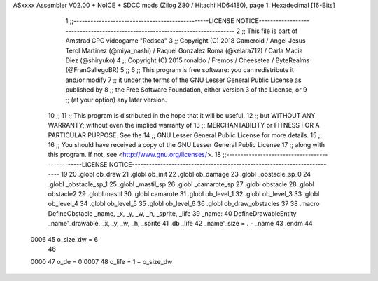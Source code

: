 ASxxxx Assembler V02.00 + NoICE + SDCC mods  (Zilog Z80 / Hitachi HD64180), page 1.
Hexadecimal [16-Bits]



                              1 ;;------------------------------------------------LICENSE NOTICE------------------------------------------------------------------------------
                              2 ;;  This file is part of Amstrad CPC videogame "Redsea"
                              3 ;;  Copyright (C) 2018 Gameroid / Angel Jesus Terol Martinez (@miya_nashi) / Raquel Gonzalez Roma (@kelara712) / Carla Macia Diez (@shiryuko)
                              4 ;;  Copyright (C) 2015 ronaldo / Fremos / Cheesetea / ByteRealms (@FranGallegoBR)
                              5 ;;
                              6 ;;  This program is free software: you can redistribute it and/or modify
                              7 ;;  it under the terms of the GNU Lesser General Public License as published by
                              8 ;;  the Free Software Foundation, either version 3 of the License, or
                              9 ;;  (at your option) any later version.
                             10 ;;
                             11 ;;  This program is distributed in the hope that it will be useful,
                             12 ;;  but WITHOUT ANY WARRANTY; without even the implied warranty of
                             13 ;;  MERCHANTABILITY or FITNESS FOR A PARTICULAR PURPOSE.  See the
                             14 ;;  GNU Lesser General Public License for more details.
                             15 ;;
                             16 ;;  You should have received a copy of the GNU Lesser General Public License
                             17 ;;  along with this program.  If not, see <http://www.gnu.org/licenses/>.
                             18 ;;------------------------------------------------LICENSE NOTICE-------------------------------------------------------------------------
                             19 
                             20 .globl ob_draw
                             21 .globl ob_init
                             22 .globl ob_damage
                             23 .globl _obstacle_sp_0
                             24 .globl _obstacle_sp_1
                             25 .globl _mastil_sp
                             26 .globl _camarote_sp
                             27 .globl obstacle
                             28 .globl obstacle2
                             29 .globl mastil
                             30 .globl camarote
                             31 .globl ob_level_1
                             32 .globl ob_level_3
                             33 .globl ob_level_4
                             34 .globl ob_level_5
                             35 .globl ob_level_6
                             36 .globl ob_draw_obstacles
                             37 
                             38 .macro DefineObstacle _name, _x, _y, _w, _h, _sprite, _life 
                             39 _name: 
                             40 	DefineDrawableEntity _name'_drawable, _x, _y, _w, _h, _sprite
                             41    .db   _life
                             42 _name'_size = . - _name
                             43 .endm
                             44 
                     0006    45 o_size_dw = 6
                             46 
                     0000    47 o_de = 0
                     0007    48 o_life = 1 + o_size_dw
